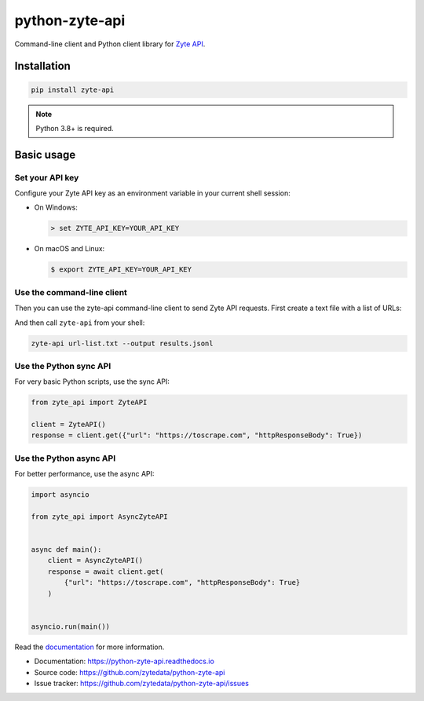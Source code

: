 ===============
python-zyte-api
===============

.. image:: https://img.shields.io/pypi/v/zyte-api.svg
   :target: https://pypi.python.org/pypi/zyte-api
   :alt: PyPI Version

.. image:: https://img.shields.io/pypi/pyversions/zyte-api.svg
   :target: https://pypi.python.org/pypi/zyte-api
   :alt: Supported Python Versions

.. image:: https://github.com/zytedata/python-zyte-api/actions/workflows/test.yml/badge.svg
   :target: https://github.com/zytedata/python-zyte-api/actions/workflows/test.yml
   :alt: Build Status

.. image:: https://codecov.io/github/zytedata/zyte-api/coverage.svg?branch=master
   :target: https://codecov.io/gh/zytedata/zyte-api
   :alt: Coverage report

.. description-start

Command-line client and Python client library for `Zyte API`_.

.. _Zyte API: https://docs.zyte.com/zyte-api/get-started.html

.. description-end

Installation
============

.. install-start

.. code-block:: shell

    pip install zyte-api

.. note:: Python 3.8+ is required.

.. install-end

Basic usage
===========

.. basic-start

Set your API key
----------------

Configure your Zyte API key as an environment variable in your current shell
session:

-  On Windows:

   .. code-block:: shell

        > set ZYTE_API_KEY=YOUR_API_KEY

-  On macOS and Linux:

   .. code-block:: shell

        $ export ZYTE_API_KEY=YOUR_API_KEY


Use the command-line client
---------------------------

Then you can use the zyte-api command-line client to send Zyte API requests.
First create a text file with a list of URLs:

.. code-block::
    :caption: url-list.txt

    https://books.toscrape.com
    https://quotes.toscrape.com

And then call ``zyte-api`` from your shell:

.. code-block:: shell

    zyte-api url-list.txt --output results.jsonl


Use the Python sync API
-----------------------

For very basic Python scripts, use the sync API:

.. code-block:: python

    from zyte_api import ZyteAPI

    client = ZyteAPI()
    response = client.get({"url": "https://toscrape.com", "httpResponseBody": True})


Use the Python async API
------------------------

For better performance, use the async API:

.. code-block:: python

    import asyncio

    from zyte_api import AsyncZyteAPI


    async def main():
        client = AsyncZyteAPI()
        response = await client.get(
            {"url": "https://toscrape.com", "httpResponseBody": True}
        )


    asyncio.run(main())

.. basic-end

Read the `documentation <https://python-zyte-api.readthedocs.io>`_  for more
information.

* Documentation: https://python-zyte-api.readthedocs.io
* Source code: https://github.com/zytedata/python-zyte-api
* Issue tracker: https://github.com/zytedata/python-zyte-api/issues
